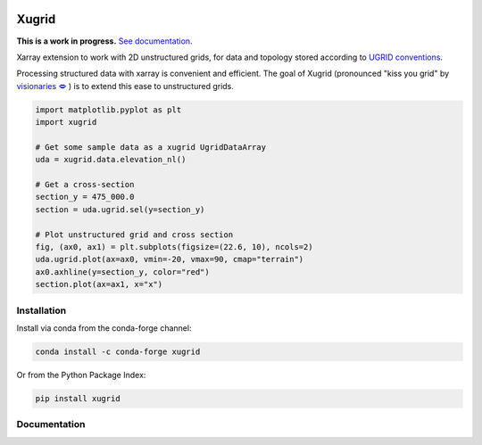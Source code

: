 
.. image:: https://github.com/deltares/xugrid/raw/main/docs/_static/xugrid.svg
  :target: https://github.com/deltares/xugrid

Xugrid
======

.. image:: https://img.shields.io/github/workflow/status/deltares/xugrid/ci?style=flat-square
   :target: https://github.com/deltares/xugrid/actions?query=workflows%3Aci
.. image:: https://img.shields.io/codecov/c/github/deltares/xugrid.svg?style=flat-square
   :target: https://app.codecov.io/gh/deltares/xugrid
.. image:: https://img.shields.io/badge/code%20style-black-000000.svg?style=flat-square
   :target: https://github.com/psf/black

**This is a work in progress.** `See documentation <https://deltares.github.io/xugrid/>`_.

Xarray extension to work with 2D unstructured grids, for data and topology
stored according to `UGRID conventions
<https://ugrid-conventions.github.io/ugrid-conventions>`_.

Processing structured data with xarray is convenient and efficient. The goal of
Xugrid (pronounced "kiss you grid" by `visionaries 🗢
<https://github.com/visr>`_ ) is to extend this ease to unstructured grids.

.. code:: python

  import matplotlib.pyplot as plt
  import xugrid

  # Get some sample data as a xugrid UgridDataArray
  uda = xugrid.data.elevation_nl()

  # Get a cross-section
  section_y = 475_000.0
  section = uda.ugrid.sel(y=section_y)

  # Plot unstructured grid and cross section
  fig, (ax0, ax1) = plt.subplots(figsize=(22.6, 10), ncols=2)
  uda.ugrid.plot(ax=ax0, vmin=-20, vmax=90, cmap="terrain")
  ax0.axhline(y=section_y, color="red")
  section.plot(ax=ax1, x="x")

.. image:: https://raw.githubusercontent.com/Deltares/xugrid/main/docs/_static/xugrid-demo.png
  :target: https://github.com/deltares/xugrid

Installation
------------

Install via conda from the conda-forge channel:

.. code:: console

  conda install -c conda-forge xugrid

Or from the Python Package Index:

.. code:: console

  pip install xugrid

Documentation
-------------

.. image:: https://img.shields.io/github/workflow/status/deltares/xugrid/ci?style=flat-square
  :target: https://deltares.github.io/xugrid/
